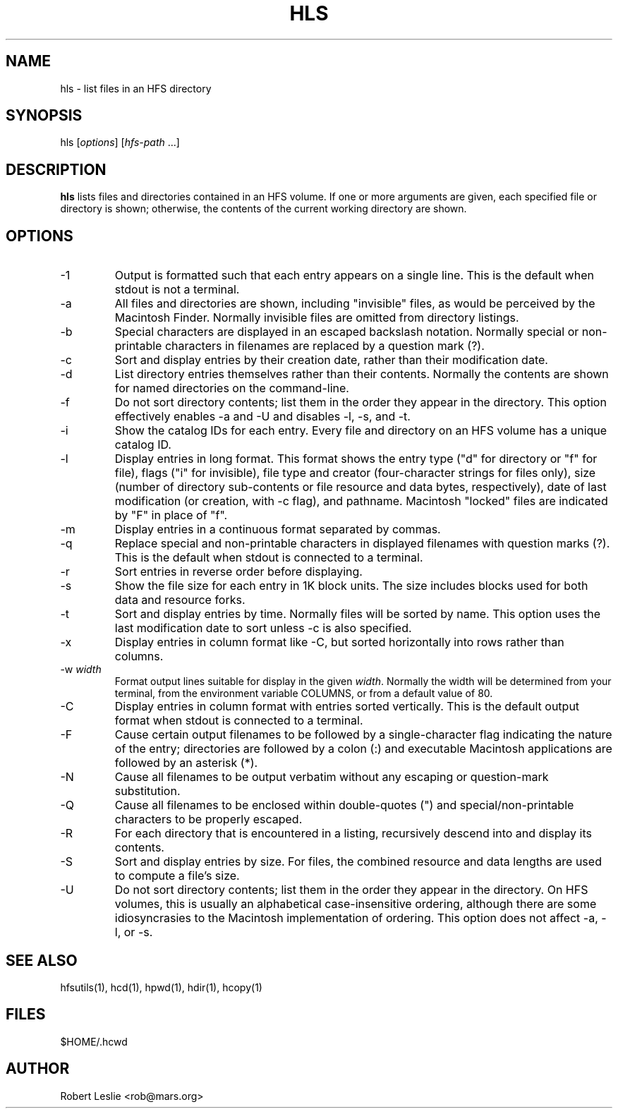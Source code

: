 .TH HLS 1 14-Jan-1997 HFSUTILS
.SH NAME
hls \- list files in an HFS directory
.SH SYNOPSIS
hls
.RI [ options ]
.RI [ hfs-path
.RI ...]
.SH DESCRIPTION
.B hls
lists files and directories contained in an HFS volume. If one or more
arguments are given, each specified file or directory is shown; otherwise, the
contents of the current working directory are shown.
.SH OPTIONS
.TP
-1
Output is formatted such that each entry appears on a single line. This is the
default when stdout is not a terminal.
.TP
-a
All files and directories are shown, including "invisible" files, as would be
perceived by the Macintosh Finder. Normally invisible files are omitted from
directory listings.
.TP
-b
Special characters are displayed in an escaped backslash notation. Normally
special or non-printable characters in filenames are replaced by a question
mark (?).
.TP
-c
Sort and display entries by their creation date, rather than their
modification date.
.TP
-d
List directory entries themselves rather than their contents. Normally the
contents are shown for named directories on the command-line.
.TP
-f
Do not sort directory contents; list them in the order they appear in the
directory. This option effectively enables -a and -U and disables -l, -s, and
-t.
.TP
-i
Show the catalog IDs for each entry. Every file and directory on an HFS volume
has a unique catalog ID.
.TP
-l
Display entries in long format. This format shows the entry type ("d" for
directory or "f" for file), flags ("i" for invisible), file type and creator
(four-character strings for files only), size (number of directory
sub-contents or file resource and data bytes, respectively), date of last
modification (or creation, with -c flag), and pathname. Macintosh "locked"
files are indicated by "F" in place of "f".
.TP
-m
Display entries in a continuous format separated by commas.
.TP
-q
Replace special and non-printable characters in displayed filenames with
question marks (?). This is the default when stdout is connected to a
terminal.
.TP
-r
Sort entries in reverse order before displaying.
.TP
-s
Show the file size for each entry in 1K block units. The size includes blocks
used for both data and resource forks.
.TP
-t
Sort and display entries by time. Normally files will be sorted by name. This
option uses the last modification date to sort unless -c is also specified.
.TP
-x
Display entries in column format like -C, but sorted horizontally into rows
rather than columns.
.TP
.RI "-w " width
Format output lines suitable for display in the given
.IR width .
Normally the width will be determined from your terminal, from the environment
variable COLUMNS, or from a default value of 80.
.TP
-C
Display entries in column format with entries sorted vertically. This is the
default output format when stdout is connected to a terminal.
.TP
-F
Cause certain output filenames to be followed by a single-character flag
indicating the nature of the entry; directories are followed by a colon (:)
and executable Macintosh applications are followed by an asterisk (*).
.TP
-N
Cause all filenames to be output verbatim without any escaping or
question-mark substitution.
.TP
-Q
Cause all filenames to be enclosed within double-quotes (") and
special/non-printable characters to be properly escaped.
.TP
-R
For each directory that is encountered in a listing, recursively descend into
and display its contents.
.TP
-S
Sort and display entries by size. For files, the combined resource and data
lengths are used to compute a file's size.
.TP
-U
Do not sort directory contents; list them in the order they appear in the
directory. On HFS volumes, this is usually an alphabetical case-insensitive
ordering, although there are some idiosyncrasies to the Macintosh
implementation of ordering. This option does not affect -a, -l, or -s.
.SH SEE ALSO
hfsutils(1), hcd(1), hpwd(1), hdir(1), hcopy(1)
.SH FILES
$HOME/.hcwd
.SH AUTHOR
Robert Leslie <rob@mars.org>
